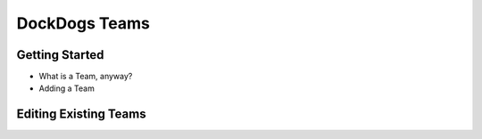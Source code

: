 DockDogs Teams
========================



Getting Started
-----------------------

* What is a Team, anyway?



* Adding a Team






Editing Existing Teams
--------------------------
